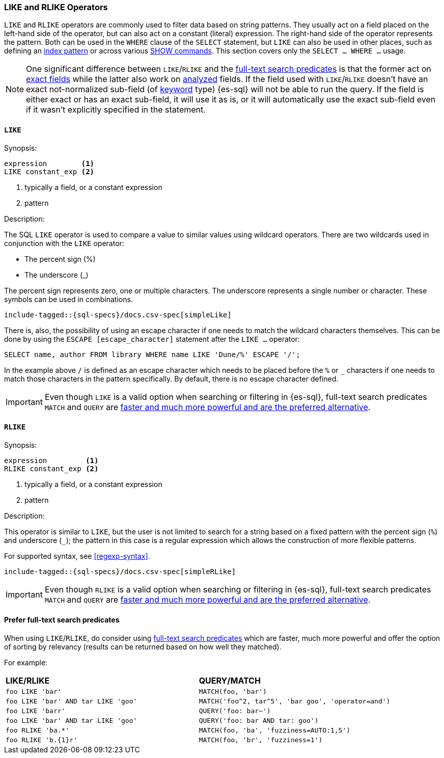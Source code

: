 [role="xpack"]
[testenv="basic"]
[[sql-like-rlike-operators]]
=== LIKE and RLIKE Operators

`LIKE` and `RLIKE` operators are commonly used to filter data based on string patterns. They usually act on a field placed on the left-hand side of
the operator, but can also act on a constant (literal) expression. The right-hand side of the operator represents the pattern.
Both can be used in the `WHERE` clause of the `SELECT` statement, but `LIKE` can also be used in other places, such as defining an
<<sql-index-patterns, index pattern>> or across various <<sql-commands, SHOW commands>>.
This section covers only the `SELECT ... WHERE ...` usage.

NOTE: One significant difference between `LIKE`/`RLIKE` and the <<sql-functions-search, full-text search predicates>> is that the former
act on <<sql-multi-field, exact fields>> while the latter also work on <<text, analyzed>> fields. If the field used with `LIKE`/`RLIKE` doesn't
have an exact not-normalized sub-field (of <<keyword, keyword>> type) {es-sql} will not be able to run the query. If the field is either exact
or has an exact sub-field, it will use it as is, or it will automatically use the exact sub-field even if it wasn't explicitly specified in the statement.

[[sql-like-operator]]
==== `LIKE`

.Synopsis:
[source, sql]
--------------------------------------------------
expression        <1>
LIKE constant_exp <2>
--------------------------------------------------

<1> typically a field, or a constant expression
<2> pattern

.Description:

The SQL `LIKE` operator is used to compare a value to similar values using wildcard operators. There are two wildcards used in conjunction
with the `LIKE` operator:

* The percent sign (%)
* The underscore (_)

The percent sign represents zero, one or multiple characters. The underscore represents a single number or character. These symbols can be
used in combinations.

[source, sql]
----
include-tagged::{sql-specs}/docs.csv-spec[simpleLike]
----

There is, also, the possibility of using an escape character if one needs to match the wildcard characters themselves. This can be done
by using the `ESCAPE [escape_character]` statement after the `LIKE ...` operator:

 SELECT name, author FROM library WHERE name LIKE 'Dune/%' ESCAPE '/';

In the example above `/` is defined as an escape character which needs to be placed before the `%` or `_` characters if one needs to
match those characters in the pattern specifically. By default, there is no escape character defined.

IMPORTANT: Even though `LIKE` is a valid option when searching or filtering in {es-sql}, full-text search predicates
`MATCH` and `QUERY` are <<sql-like-prefer-full-text, faster and much more powerful and are the preferred alternative>>.

[[sql-rlike-operator]]
==== `RLIKE`

.Synopsis:
[source, sql]
--------------------------------------------------
expression         <1>
RLIKE constant_exp <2>
--------------------------------------------------

<1> typically a field, or a constant expression
<2> pattern

.Description:

This operator is similar to `LIKE`, but the user is not limited to search for a string based on a fixed pattern with the percent sign (`%`)
and underscore (`_`); the pattern in this case is a regular expression which allows the construction of more flexible patterns.

For supported syntax, see <<regexp-syntax>>.

[source, sql]
----
include-tagged::{sql-specs}/docs.csv-spec[simpleRLike]
----

IMPORTANT: Even though `RLIKE` is a valid option when searching or filtering in {es-sql}, full-text search predicates
`MATCH` and `QUERY` are <<sql-like-prefer-full-text, faster and much more powerful and are the preferred alternative>>.

[[sql-like-prefer-full-text]]
==== Prefer full-text search predicates

When using `LIKE`/`RLIKE`, do consider using <<sql-functions-search, full-text search predicates>> which are faster, much more powerful
and offer the option of sorting by relevancy (results can be returned based on how well they matched).

For example:

[cols="<m,<m"]

|===
^s|LIKE/RLIKE                    ^s|QUERY/MATCH
|`foo LIKE 'bar'`                    |`MATCH(foo, 'bar')`
|`foo LIKE 'bar' AND tar LIKE 'goo'` |`MATCH('foo^2, tar^5', 'bar goo', 'operator=and')`
|`foo LIKE 'barr'`                   |`QUERY('foo: bar~')`
|`foo LIKE 'bar' AND tar LIKE 'goo'` |`QUERY('foo: bar AND tar: goo')`
|`foo RLIKE 'ba.*'`                  |`MATCH(foo, 'ba', 'fuzziness=AUTO:1,5')`
|`foo RLIKE 'b.{1}r'`                |`MATCH(foo, 'br', 'fuzziness=1')`
|===
